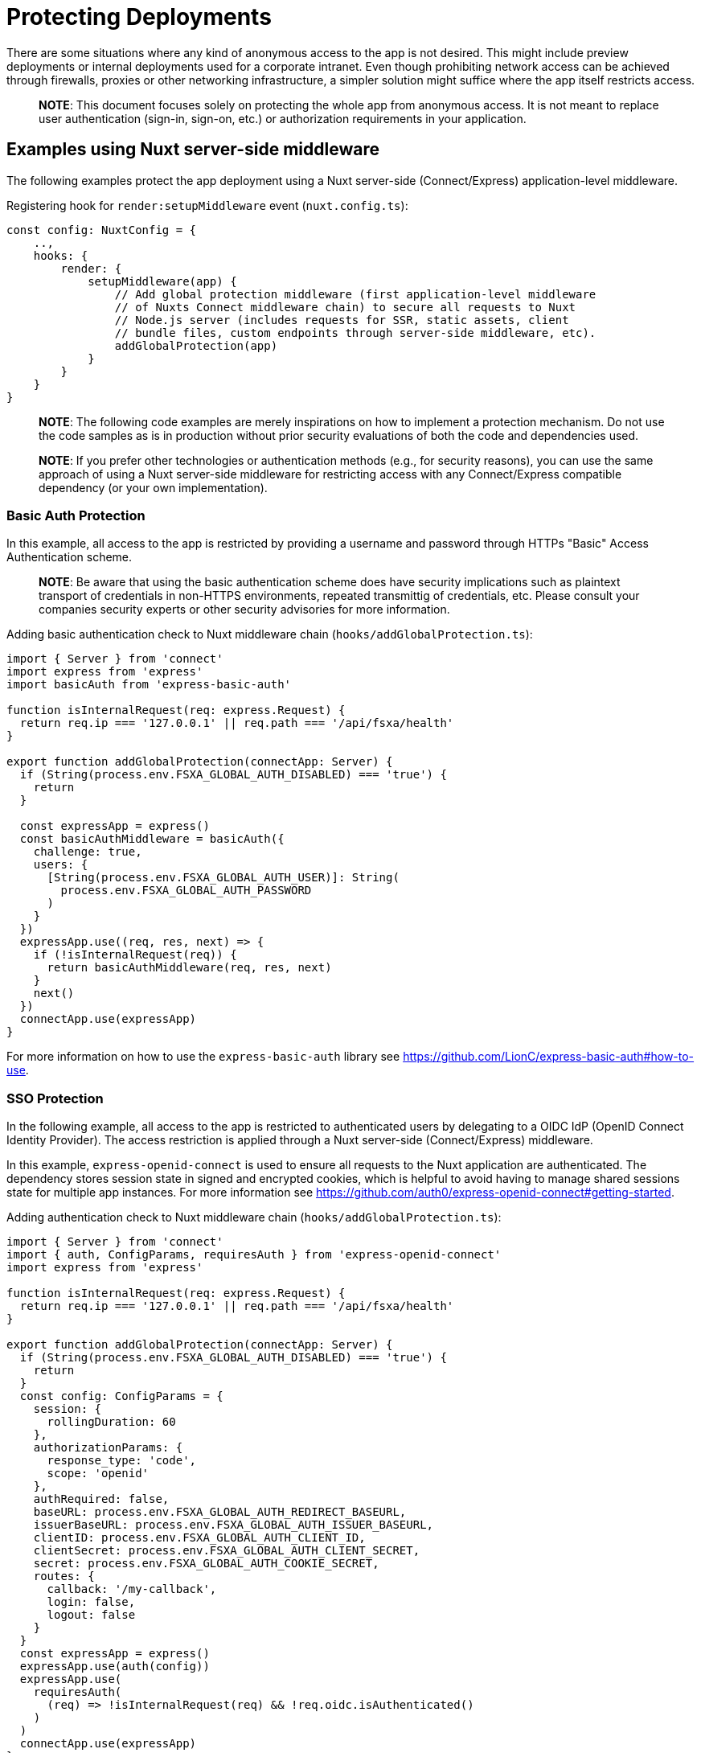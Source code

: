 = Protecting Deployments

There are some situations where any kind of anonymous access to the app is not desired.
This might include preview deployments or internal deployments used for a corporate intranet.
Even though prohibiting network access can be achieved through firewalls, proxies or other networking infrastructure, a simpler solution might suffice where the app itself restricts access.

> **NOTE**: This document focuses solely on protecting the whole app from anonymous access. It is not meant to replace user authentication (sign-in, sign-on, etc.) or authorization requirements in your application.

== Examples using Nuxt server-side middleware

The following examples protect the app deployment using a Nuxt server-side (Connect/Express) application-level middleware.

Registering hook for `render:setupMiddleware` event (`nuxt.config.ts`):

[source,typescript]
----
const config: NuxtConfig = {
    ..,
    hooks: {
        render: {
            setupMiddleware(app) {
                // Add global protection middleware (first application-level middleware
                // of Nuxts Connect middleware chain) to secure all requests to Nuxt 
                // Node.js server (includes requests for SSR, static assets, client
                // bundle files, custom endpoints through server-side middleware, etc).
                addGlobalProtection(app)
            }
        }
    }
}
----

> **NOTE**: The following code examples are merely inspirations on how to implement a protection mechanism. Do not use the code samples as is in production without prior security evaluations of both the code and dependencies used.

> **NOTE**: If you prefer other technologies or authentication methods (e.g., for security reasons), you can use the same approach of using a Nuxt server-side middleware for restricting access with any Connect/Express compatible dependency (or your own implementation).

=== Basic Auth Protection

In this example, all access to the app is restricted by providing a username and password through HTTPs "Basic" Access Authentication scheme.

> **NOTE**: Be aware that using the basic authentication scheme does have security implications such as plaintext transport of credentials in non-HTTPS environments, repeated transmittig of credentials, etc. Please consult your companies security experts or other security advisories for more information.

Adding basic authentication check to Nuxt middleware chain (`hooks/addGlobalProtection.ts`):
[source,typescript]
----
import { Server } from 'connect'
import express from 'express'
import basicAuth from 'express-basic-auth'

function isInternalRequest(req: express.Request) {
  return req.ip === '127.0.0.1' || req.path === '/api/fsxa/health'
}

export function addGlobalProtection(connectApp: Server) {
  if (String(process.env.FSXA_GLOBAL_AUTH_DISABLED) === 'true') {
    return
  }

  const expressApp = express()
  const basicAuthMiddleware = basicAuth({
    challenge: true,
    users: {
      [String(process.env.FSXA_GLOBAL_AUTH_USER)]: String(
        process.env.FSXA_GLOBAL_AUTH_PASSWORD
      )
    }
  })
  expressApp.use((req, res, next) => {
    if (!isInternalRequest(req)) {
      return basicAuthMiddleware(req, res, next)
    }
    next()
  })
  connectApp.use(expressApp)
}
----

For more information on how to use the `express-basic-auth` library see https://github.com/LionC/express-basic-auth#how-to-use.

=== SSO Protection

In the following example, all access to the app is restricted to authenticated users by delegating to a OIDC IdP (OpenID Connect Identity Provider).
The access restriction is applied through a Nuxt server-side (Connect/Express) middleware.

In this example, `express-openid-connect` is used to ensure all requests to the Nuxt application are authenticated.
The dependency stores session state in signed and encrypted cookies, which is helpful to avoid having to manage shared sessions state for multiple app instances.
For more information see https://github.com/auth0/express-openid-connect#getting-started.

Adding authentication check to Nuxt middleware chain (`hooks/addGlobalProtection.ts`):
[source,typescript]
----
import { Server } from 'connect'
import { auth, ConfigParams, requiresAuth } from 'express-openid-connect'
import express from 'express'

function isInternalRequest(req: express.Request) {
  return req.ip === '127.0.0.1' || req.path === '/api/fsxa/health'
}

export function addGlobalProtection(connectApp: Server) {
  if (String(process.env.FSXA_GLOBAL_AUTH_DISABLED) === 'true') {
    return
  }
  const config: ConfigParams = {
    session: {
      rollingDuration: 60
    },
    authorizationParams: {
      response_type: 'code',
      scope: 'openid'
    },
    authRequired: false,
    baseURL: process.env.FSXA_GLOBAL_AUTH_REDIRECT_BASEURL,
    issuerBaseURL: process.env.FSXA_GLOBAL_AUTH_ISSUER_BASEURL,
    clientID: process.env.FSXA_GLOBAL_AUTH_CLIENT_ID,
    clientSecret: process.env.FSXA_GLOBAL_AUTH_CLIENT_SECRET,
    secret: process.env.FSXA_GLOBAL_AUTH_COOKIE_SECRET,
    routes: {
      callback: '/my-callback',
      login: false,
      logout: false
    }
  }
  const expressApp = express()
  expressApp.use(auth(config))
  expressApp.use(
    requiresAuth(
      (req) => !isInternalRequest(req) && !req.oidc.isAuthenticated()
    )
  )
  connectApp.use(expressApp)
}
----

> **NOTE**: If you are using the Crownpeak Technology FirstSpirit SaaS Cloud, you can integrate with our SSO infrastructure in order to establish a seamless sign-on experience. Please reach out to your contact at Crownpeak Technology or our Customer Success Management (customer-success-management@crownpeak.com) for more information.